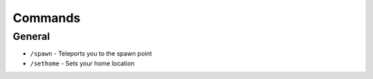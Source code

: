 ++++++++
Commands
++++++++

General
=======
* ``/spawn`` - Teleports you to the spawn point
* ``/sethome`` - Sets your home location
